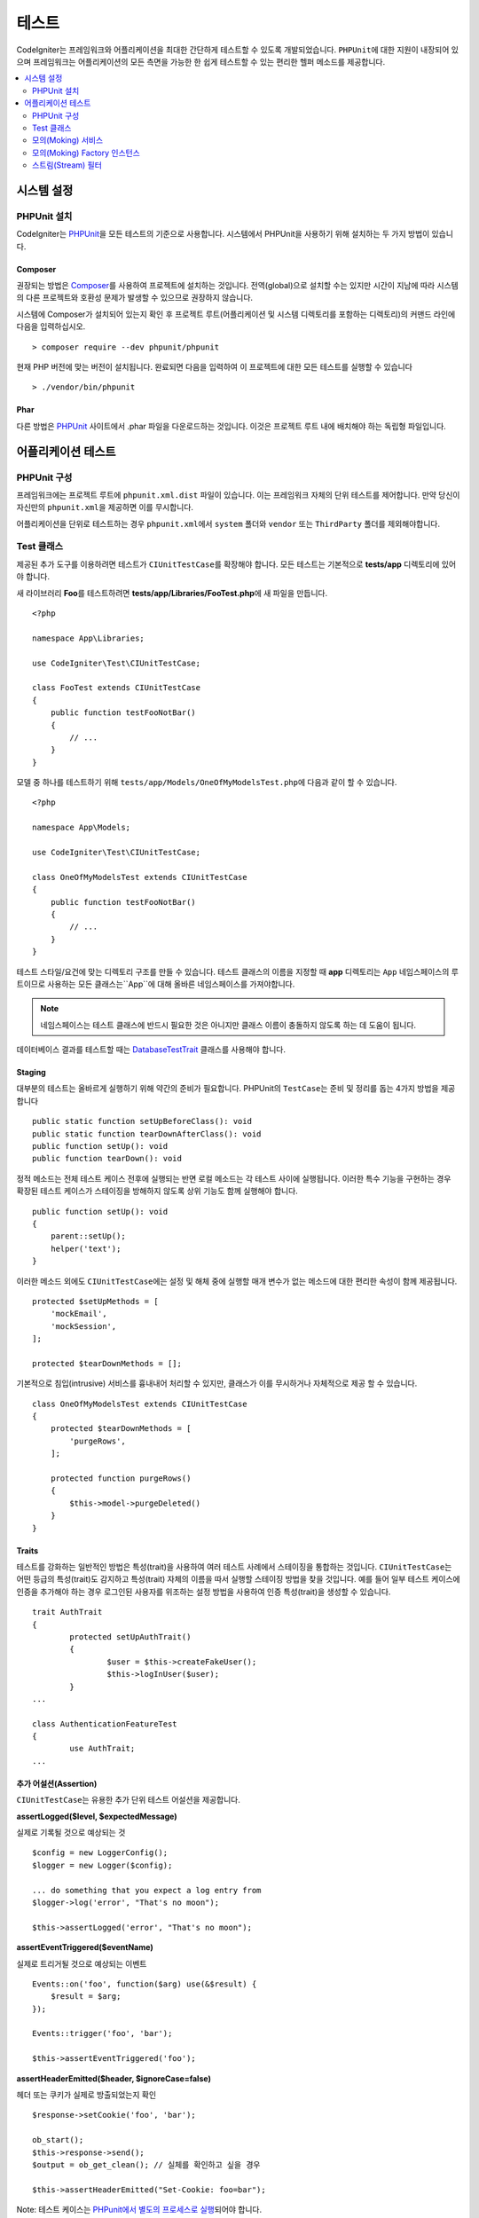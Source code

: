 #######
테스트
#######

CodeIgniter는 프레임워크와 어플리케이션을 최대한 간단하게 테스트할 수 있도록 개발되었습니다.
``PHPUnit``\ 에 대한 지원이 내장되어 있으며 프레임워크는 어플리케이션의 모든 측면을 가능한 한 쉽게 테스트할 수 있는 편리한 헬퍼 메소드를 제공합니다.


.. contents::
    :local:
    :depth: 2

***************
시스템 설정
***************

PHPUnit 설치
==================

CodeIgniter는 `PHPUnit <https://phpunit.de/>`__\ 을 모든 테스트의 기준으로 사용합니다.
시스템에서 PHPUnit을 사용하기 위해 설치하는 두 가지 방법이 있습니다.

Composer
--------

권장되는 방법은 `Composer <https://getcomposer.org/>`__\ 를 사용하여 프로젝트에 설치하는 것입니다.
전역(global)으로 설치할 수는 있지만 시간이 지남에 따라 시스템의 다른 프로젝트와 호환성 문제가 발생할 수 있으므로 권장하지 않습니다.

시스템에 Composer가 설치되어 있는지 확인 후 프로젝트 루트(어플리케이션 및 시스템 디렉토리를 포함하는 디렉토리)의 커맨드 라인에 다음을 입력하십시오.

::

    > composer require --dev phpunit/phpunit

현재 PHP 버전에 맞는 버전이 설치됩니다. 
완료되면 다음을 입력하여 이 프로젝트에 대한 모든 테스트를 실행할 수 있습니다

::

    > ./vendor/bin/phpunit

Phar
----

다른 방법은 `PHPUnit <https://phpunit.de/getting-started/phpunit-7.html>`__ 사이트에서 .phar 파일을 다운로드하는 것입니다.
이것은 프로젝트 루트 내에 배치해야 하는 독립형 파일입니다.


************************
어플리케이션 테스트
************************

PHPUnit 구성
=====================

프레임워크에는 프로젝트 루트에 ``phpunit.xml.dist`` 파일이 있습니다.
이는 프레임워크 자체의 단위 테스트를 제어합니다. 
만약 당신이 자신만의 ``phpunit.xml``\ 을 제공하면 이를 무시합니다.

어플리케이션을 단위로 테스트하는 경우 ``phpunit.xml``\ 에서 ``system`` 폴더와 ``vendor`` 또는 ``ThirdParty`` 폴더를 제외해야합니다.


Test 클래스
==============

제공된 추가 도구를 이용하려면 테스트가 ``CIUnitTestCase``\ 를 확장해야 합니다.
모든 테스트는 기본적으로 **tests/app** 디렉토리에 있어야 합니다.

새 라이브러리 **Foo**\ 를 테스트하려면 **tests/app/Libraries/FooTest.php**\ 에 새 파일을 만듭니다.

::

    <?php

    namespace App\Libraries;

    use CodeIgniter\Test\CIUnitTestCase;

    class FooTest extends CIUnitTestCase
    {
        public function testFooNotBar()
        {
            // ...
        }
    }

모델 중 하나를 테스트하기 위해 ``tests/app/Models/OneOfMyModelsTest.php``\ 에 다음과 같이 할 수 있습니다.

::

    <?php

    namespace App\Models;

    use CodeIgniter\Test\CIUnitTestCase;

    class OneOfMyModelsTest extends CIUnitTestCase
    {
        public function testFooNotBar()
        {
            // ...
        }
    }


테스트 스타일/요건에 맞는 디렉토리 구조를 만들 수 있습니다. 
테스트 클래스의 이름을 지정할 때 **app** 디렉토리는 ``App`` 네임스페이스의 루트이므로 사용하는 모든 클래스는``App``\ 에 대해 올바른 네임스페이스를 가져야합니다.

.. note:: 네임스페이스는 테스트 클래스에 반드시 필요한 것은 아니지만 클래스 이름이 충돌하지 않도록 하는 데 도움이 됩니다.

데이터베이스 결과를 테스트할 때는 `DatabaseTestTrait <database.html>`_ 클래스를 사용해야 합니다.

Staging
-------

대부분의 테스트는 올바르게 실행하기 위해 약간의 준비가 필요합니다. 
PHPUnit의 ``TestCase``\ 는 준비 및 정리를 돕는 4가지 방법을 제공합니다

::

    public static function setUpBeforeClass(): void
    public static function tearDownAfterClass(): void
    public function setUp(): void
    public function tearDown(): void

정적 메소드는 전체 테스트 케이스 전후에 실행되는 반면 로컬 메소드는 각 테스트 사이에 실행됩니다.
이러한 특수 기능을 구현하는 경우 확장된 테스트 케이스가 스테이징을 방해하지 않도록 상위 기능도 함께 실행해야 합니다.

::

    public function setUp(): void
    {
        parent::setUp();
        helper('text');
    }

이러한 메소드 외에도 ``CIUnitTestCase``\ 에는 설정 및 해체 중에 실행할 매개 변수가 없는 메소드에 대한 편리한 속성이 함께 제공됩니다.

::

    protected $setUpMethods = [
        'mockEmail',
        'mockSession',
    ];
    
    protected $tearDownMethods = [];

기본적으로 침입(intrusive) 서비스를 흉내내어 처리할 수 있지만, 클래스가 이를 무시하거나 자체적으로 제공 할 수 있습니다.

::

    class OneOfMyModelsTest extends CIUnitTestCase
    {
        protected $tearDownMethods = [
            'purgeRows',
        ];
        
        protected function purgeRows()
        {
            $this->model->purgeDeleted()
        }
    }

Traits
------

테스트를 강화하는 일반적인 방법은 특성(trait)을 사용하여 여러 테스트 사례에서 스테이징을 통합하는 것입니다.
``CIUnitTestCase``\ 는 어떤 등급의 특성(trait)도 감지하고 특성(trait) 자체의 이름을 따서 실행할 스테이징 방법을 찾을 것입니다.
예를 들어 일부 테스트 케이스에 인증을 추가해야 하는 경우 로그인된 사용자를 위조하는 설정 방법을 사용하여 인증 특성(trait)을 생성할 수 있습니다.

::

	trait AuthTrait
	{
		protected setUpAuthTrait()
		{
			$user = $this->createFakeUser();
			$this->logInUser($user);
		}
	...

	class AuthenticationFeatureTest
	{
		use AuthTrait;
	...


추가 어설션(Assertion)
--------------------------

``CIUnitTestCase``\ 는 유용한 추가 단위 테스트 어설션을 제공합니다.

**assertLogged($level, $expectedMessage)**

실제로 기록될 것으로 예상되는 것

::

        $config = new LoggerConfig();
        $logger = new Logger($config);

        ... do something that you expect a log entry from
        $logger->log('error', "That's no moon");

        $this->assertLogged('error', "That's no moon");

**assertEventTriggered($eventName)**

실제로 트리거될 것으로 예상되는 이벤트

::

    Events::on('foo', function($arg) use(&$result) {
        $result = $arg;
    });

    Events::trigger('foo', 'bar');

    $this->assertEventTriggered('foo');

**assertHeaderEmitted($header, $ignoreCase=false)**

헤더 또는 쿠키가 실제로 방출되었는지 확인

::

    $response->setCookie('foo', 'bar');

    ob_start();
    $this->response->send();
    $output = ob_get_clean(); // 실체를 확인하고 싶을 경우

    $this->assertHeaderEmitted("Set-Cookie: foo=bar");

Note: 테스트 케이스는 `PHPunit에서 별도의 프로세스로 실행 <https://phpunit.readthedocs.io/en/7.4/annotations.html#runinseparateprocess>`_\ 되어야 합니다.

**assertHeaderNotEmitted($header, $ignoreCase=false)**

헤더 또는 쿠키가 방출되지 않았는지 확인

::

    $response->setCookie('foo', 'bar');

    ob_start();
    $this->response->send();
    $output = ob_get_clean(); // 실체를 확인하고 싶을 경우

    $this->assertHeaderNotEmitted("Set-Cookie: banana");

Note: 테스트 케이스는 `PHPunit에서 별도의 프로세스로 실행 <https://phpunit.readthedocs.io/en/7.4/annotations.html#runinseparateprocess>`_\ 되어야 합니다.

**assertCloseEnough($expected, $actual, $message='', $tolerance=1)**

확장된 실행 시간 테스트의 경우 예상 시간과 실제 시간의 절대 차이가 규정된 허용 오차 내에 있는지 테스트합니다.

::

    $timer = new Timer();
    $timer->start('longjohn', strtotime('-11 minutes'));
    $this->assertCloseEnough(11 * 60, $timer->getElapsedTime('longjohn'));

위의 테스트를 통해 실제 시간은 660 초 또는 661 초가 될 수 있습니다.

**assertCloseEnoughString($expected, $actual, $message='', $tolerance=1)**

확장된 실행 시간 테스트의 경우 문자열 형식의 예상 시간과 실제 시간의 절대 차이가 규정된 허용 오차내에 있는지 테스트합니다.

::

    $timer = new Timer();
    $timer->start('longjohn', strtotime('-11 minutes'));
    $this->assertCloseEnoughString(11 * 60, $timer->getElapsedTime('longjohn'));

위의 테스트를 통해 실제 시간은 660 초 또는 661 초가 될 수 있습니다.


Protected/Private 속성에 액세스
--------------------------------------

테스트할 때 다음 setter 및 getter 메소드를 사용하여 테스트중인 클래스의 Protected/Private 메소드 및 특성에 액세스할 수 있습니다.

**getPrivateMethodInvoker($instance, $method)**

클래스 외부에서 private 메소드를 호출할 수 있습니다. 
이렇게 하면 호출할 수있는 함수를 반환합니다.
첫 번째 매개 변수는 테스트할 클래스의 인스턴스입니다. 
두 번째 매개 변수는 호출하려는 메소드의 이름입니다.

::

    // Create an instance of the class to test
    $obj = new Foo();

    // Get the invoker for the 'privateMethod' method.
    $method = $this->getPrivateMethodInvoker($obj, 'privateMethod');

    // Test the results
    $this->assertEquals('bar', $method('param1', 'param2'));

**getPrivateProperty($instance, $property)**

클래스의 인스턴스에서 private/protected 클래스 속성 값을 검색합니다.
첫 번째 매개 변수는 테스트할 클래스의 인스턴스입니다.
두 번째 매개 변수는 속성 이름입니다.

::

    // Create an instance of the class to test
    $obj = new Foo();

    // Test the value
    $this->assertEquals('bar', $this->getPrivateProperty($obj, 'baz'));

**setPrivateProperty($instance, $property, $value)**

클래스 인스턴스 내에서 private/protected 속성에 값을 설정합니다.
첫 번째 매개 변수는 테스트할 클래스의 인스턴스입니다.
두 번째 매개 변수는 값을 설정할 속성의 이름입니다.
세 번째 매개 변수는 설정할 값입니다.

::

    // Create an instance of the class to test
    $obj = new Foo();

    // Set the value
    $this->setPrivateProperty($obj, 'baz', 'oops!');

    // Do normal testing...

모의(Moking) 서비스
=======================

**app/Config/Services.php**에 정의된 서비스 중 하나를 모의 실행하여 테스트를 문제의 코드로만 제한하고 서비스의 다양한 응답을 시뮬레이션해야 하는 경우가 종종 있습니다.
이는 컨트롤러와 기타 통합 테스트를 테스트할 때 특히 그렇습니다.
**Services** 클래스는 이를 단순화하는 다음 메소드를 제공합니다.

**injectMock()**

이 메소드를 사용하면 Services 클래스에서 리턴할 정확한 인스턴스를 정의할 수 있습니다.
이를 사용하여 특정 방식으로 동작하도록 서비스의 속성을 설정하거나 서비스를 모의 클래스로 바꿀 수 있습니다.

::

    public function testSomething()
    {
        $curlrequest = $this->getMockBuilder('CodeIgniter\HTTP\CURLRequest')
                            ->setMethods(['request'])
                            ->getMock();
        Services::injectMock('curlrequest', $curlrequest);

        // Do normal testing here....
    }

첫 번째 매개 변수는 교체할 서비스입니다. 
이름은 Services 클래스의 함수 이름과 정확히 일치해야합니다.
두 번째 매개 변수는 이를 대체할 인스턴스입니다.

**reset()**

서비스 클래스에서 모든 모의(mock) 클래스를 제거하여 원래 상태로 되돌립니다.

**resetSingle(string $name)**

이름별로 단일 서비스에 대한 모의 및 공유 인스턴스를 제거합니다.

.. note:: ``Cache``, ``Email``, ``Session`` 서비스는 침입 테스트 동작을 방지하기 위해 기본적으로 모의 처리됩니다. 이 모의 처리를 방지하려면 클래스 속성 ``$setUpMethods = ['mockEmail', 'mockSession'];``\ 에서 메소드 콜백을 제거합니다;``

모의(Moking) Factory 인스턴스
==============================

서비스와 마찬가지로 테스트 중에 ``Factory``\ 와 함께 사용될 미리 구성된 클래스 인스턴스를 제공해야 할 수도 있습니다.
**Services**\ 와 같은 ``injectMock()`` 과 ``reset()`` 정적 메소드를 사용하지만 구성 요소 이름에 대해 선행 매개 변수를 추가로 사용합니다.

::

    protected function setUp()
    {
        parent::setUp();

        $model = new MockUserModel();
        Factories::injectMock('models', 'App\Models\UserModel', $model);
    }
        
.. note:: 모든 구성 요소 팩토리는 각 테스트 사이에 기본적으로 재설정됩니다. 인스턴스를 유지해야하는 경우 테스트 케이스의 ``$setUpMethods``\ 를 수정합니다.

스트림(Stream) 필터
=========================

테스트하기 어려운 것을 테스트해야 할 수도 있습니다.
때로는 PHP 자체 STDOUT 또는 STDERR과 같은 스트림 캡처가 도움이 될 수 있습니다.
``CITestStreamFilter``\ 는 선택한 스트림의 출력을 캡처하는 데 도움이됩니다.

**CITestStreamFilter**\ 는 이러한 헬퍼 메소드의 대안을 제공합니다.


테스트 사례중 하나에서 이것을 보여주는 예제
::

    public function setUp()
    {
        CITestStreamFilter::$buffer = '';
        $this->stream_filter = stream_filter_append(STDOUT, 'CITestStreamFilter');
    }

    public function tearDown()
    {
        stream_filter_remove($this->stream_filter);
    }

    public function testSomeOutput()
    {
        CLI::write('first.');
        $expected = "first.\n";
        $this->assertEquals($expected, CITestStreamFilter::$buffer);
    }
